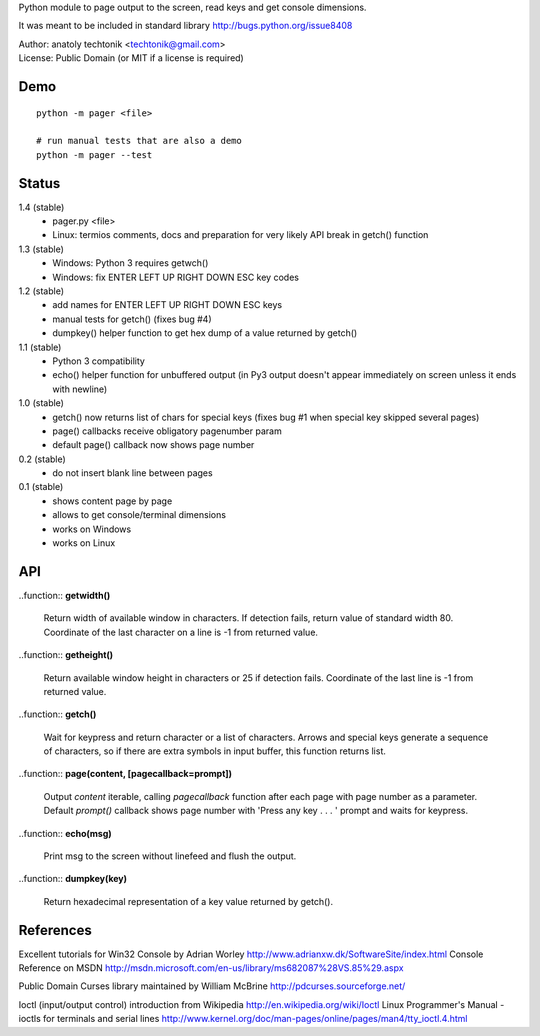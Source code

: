 
Python module to page output to the screen, read keys and get
console dimensions.

It was meant to be included in standard library
http://bugs.python.org/issue8408

| Author:  anatoly techtonik <techtonik@gmail.com>
| License: Public Domain (or MIT if a license is required)


Demo
----
::

  python -m pager <file>

  # run manual tests that are also a demo
  python -m pager --test


Status
------

1.4 (stable)
 - pager.py <file>
 - Linux: termios comments, docs and preparation for very
   likely API break in getch() function
1.3 (stable)
 - Windows: Python 3 requires getwch()
 - Windows: fix ENTER LEFT UP RIGHT DOWN ESC key codes
1.2 (stable)
 - add names for ENTER LEFT UP RIGHT DOWN ESC keys
 - manual tests for getch() (fixes bug #4)
 - dumpkey() helper function to get hex dump of a value
   returned by getch()
1.1 (stable)
 - Python 3 compatibility
 - echo() helper function for unbuffered output (in Py3
   output doesn't appear immediately on screen unless it
   ends with newline)
1.0 (stable)
 - getch() now returns list of chars for special keys
   (fixes bug #1 when special key skipped several pages)
 - page() callbacks receive obligatory pagenumber param
 - default page() callback now shows page number
0.2 (stable)
 - do not insert blank line between pages
0.1 (stable)
 - shows content page by page
 - allows to get console/terminal dimensions
 - works on Windows
 - works on Linux


API
---

..function:: **getwidth()**

  Return width of available window in characters.  If detection fails,
  return value of standard width 80.  Coordinate of the last character
  on a line is -1 from returned value. 


..function:: **getheight()**

  Return available window height in characters or 25 if detection fails.
  Coordinate of the last line is -1 from returned value. 


..function:: **getch()**

  Wait for keypress and return character or a list of characters. Arrows
  and special keys generate a sequence of characters, so if there are
  extra symbols in input buffer, this function returns list.


..function:: **page(content, [pagecallback=prompt])**

  Output `content` iterable, calling `pagecallback` function after each
  page with page number as a parameter. Default `prompt()` callback shows
  page number with 'Press any key . . . ' prompt and waits for keypress.


..function:: **echo(msg)**

  Print msg to the screen without linefeed and flush the output.

..function:: **dumpkey(key)**

  Return hexadecimal representation of a key value returned by getch().


References
----------

Excellent tutorials for Win32 Console by Adrian Worley
http://www.adrianxw.dk/SoftwareSite/index.html
Console Reference on MSDN
http://msdn.microsoft.com/en-us/library/ms682087%28VS.85%29.aspx

Public Domain Curses library maintained by William McBrine
http://pdcurses.sourceforge.net/

Ioctl (input/output control) introduction from Wikipedia
http://en.wikipedia.org/wiki/Ioctl
Linux Programmer's Manual - ioctls for terminals and serial lines
http://www.kernel.org/doc/man-pages/online/pages/man4/tty_ioctl.4.html
